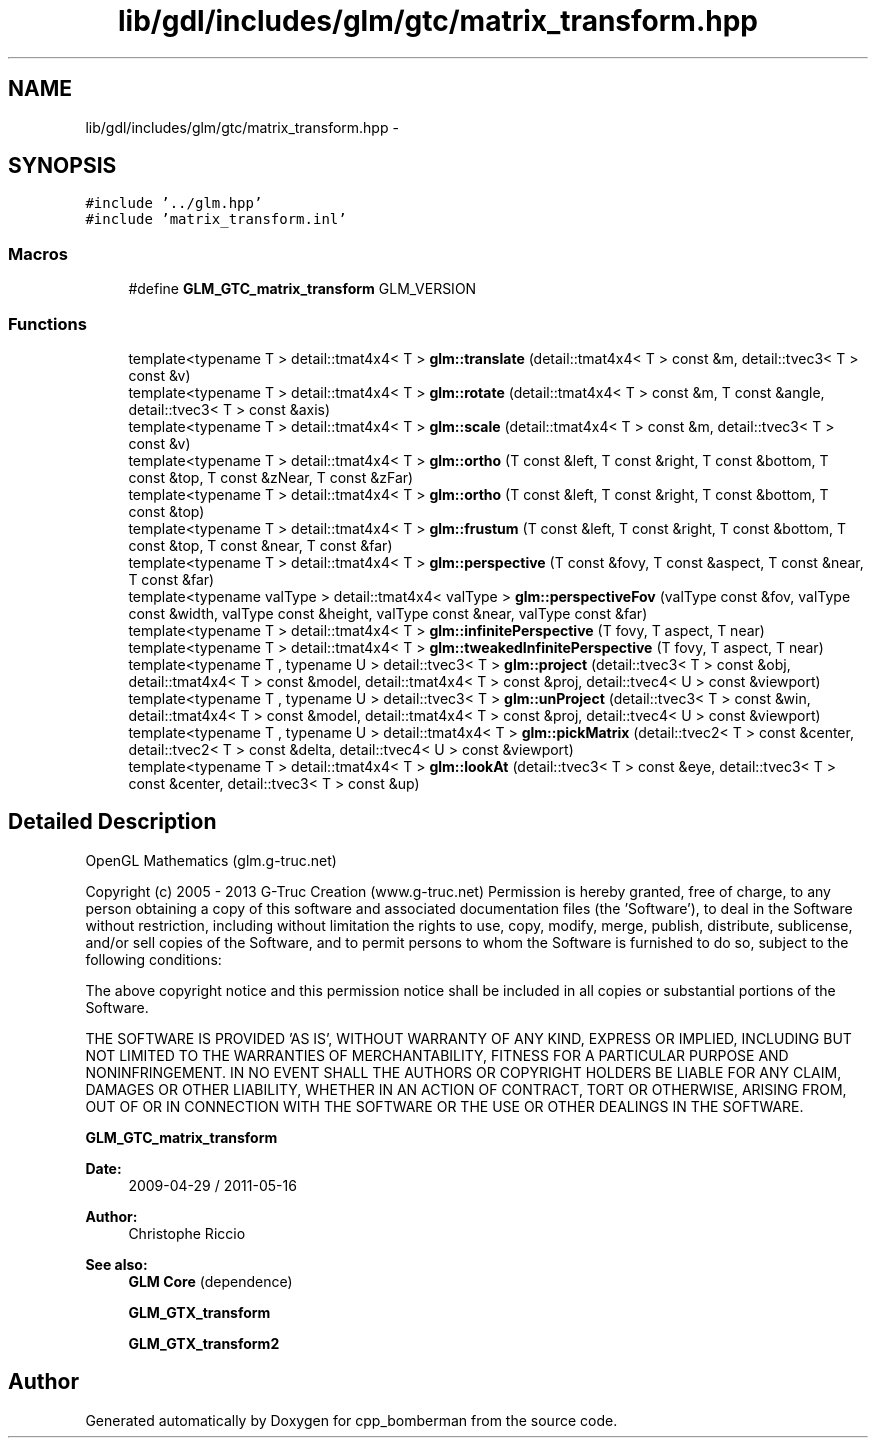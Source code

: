 .TH "lib/gdl/includes/glm/gtc/matrix_transform.hpp" 3 "Sun Jun 7 2015" "Version 0.42" "cpp_bomberman" \" -*- nroff -*-
.ad l
.nh
.SH NAME
lib/gdl/includes/glm/gtc/matrix_transform.hpp \- 
.SH SYNOPSIS
.br
.PP
\fC#include '\&.\&./glm\&.hpp'\fP
.br
\fC#include 'matrix_transform\&.inl'\fP
.br

.SS "Macros"

.in +1c
.ti -1c
.RI "#define \fBGLM_GTC_matrix_transform\fP   GLM_VERSION"
.br
.in -1c
.SS "Functions"

.in +1c
.ti -1c
.RI "template<typename T > detail::tmat4x4< T > \fBglm::translate\fP (detail::tmat4x4< T > const &m, detail::tvec3< T > const &v)"
.br
.ti -1c
.RI "template<typename T > detail::tmat4x4< T > \fBglm::rotate\fP (detail::tmat4x4< T > const &m, T const &angle, detail::tvec3< T > const &axis)"
.br
.ti -1c
.RI "template<typename T > detail::tmat4x4< T > \fBglm::scale\fP (detail::tmat4x4< T > const &m, detail::tvec3< T > const &v)"
.br
.ti -1c
.RI "template<typename T > detail::tmat4x4< T > \fBglm::ortho\fP (T const &left, T const &right, T const &bottom, T const &top, T const &zNear, T const &zFar)"
.br
.ti -1c
.RI "template<typename T > detail::tmat4x4< T > \fBglm::ortho\fP (T const &left, T const &right, T const &bottom, T const &top)"
.br
.ti -1c
.RI "template<typename T > detail::tmat4x4< T > \fBglm::frustum\fP (T const &left, T const &right, T const &bottom, T const &top, T const &near, T const &far)"
.br
.ti -1c
.RI "template<typename T > detail::tmat4x4< T > \fBglm::perspective\fP (T const &fovy, T const &aspect, T const &near, T const &far)"
.br
.ti -1c
.RI "template<typename valType > detail::tmat4x4< valType > \fBglm::perspectiveFov\fP (valType const &fov, valType const &width, valType const &height, valType const &near, valType const &far)"
.br
.ti -1c
.RI "template<typename T > detail::tmat4x4< T > \fBglm::infinitePerspective\fP (T fovy, T aspect, T near)"
.br
.ti -1c
.RI "template<typename T > detail::tmat4x4< T > \fBglm::tweakedInfinitePerspective\fP (T fovy, T aspect, T near)"
.br
.ti -1c
.RI "template<typename T , typename U > detail::tvec3< T > \fBglm::project\fP (detail::tvec3< T > const &obj, detail::tmat4x4< T > const &model, detail::tmat4x4< T > const &proj, detail::tvec4< U > const &viewport)"
.br
.ti -1c
.RI "template<typename T , typename U > detail::tvec3< T > \fBglm::unProject\fP (detail::tvec3< T > const &win, detail::tmat4x4< T > const &model, detail::tmat4x4< T > const &proj, detail::tvec4< U > const &viewport)"
.br
.ti -1c
.RI "template<typename T , typename U > detail::tmat4x4< T > \fBglm::pickMatrix\fP (detail::tvec2< T > const &center, detail::tvec2< T > const &delta, detail::tvec4< U > const &viewport)"
.br
.ti -1c
.RI "template<typename T > detail::tmat4x4< T > \fBglm::lookAt\fP (detail::tvec3< T > const &eye, detail::tvec3< T > const &center, detail::tvec3< T > const &up)"
.br
.in -1c
.SH "Detailed Description"
.PP 
OpenGL Mathematics (glm\&.g-truc\&.net)
.PP
Copyright (c) 2005 - 2013 G-Truc Creation (www\&.g-truc\&.net) Permission is hereby granted, free of charge, to any person obtaining a copy of this software and associated documentation files (the 'Software'), to deal in the Software without restriction, including without limitation the rights to use, copy, modify, merge, publish, distribute, sublicense, and/or sell copies of the Software, and to permit persons to whom the Software is furnished to do so, subject to the following conditions:
.PP
The above copyright notice and this permission notice shall be included in all copies or substantial portions of the Software\&.
.PP
THE SOFTWARE IS PROVIDED 'AS IS', WITHOUT WARRANTY OF ANY KIND, EXPRESS OR IMPLIED, INCLUDING BUT NOT LIMITED TO THE WARRANTIES OF MERCHANTABILITY, FITNESS FOR A PARTICULAR PURPOSE AND NONINFRINGEMENT\&. IN NO EVENT SHALL THE AUTHORS OR COPYRIGHT HOLDERS BE LIABLE FOR ANY CLAIM, DAMAGES OR OTHER LIABILITY, WHETHER IN AN ACTION OF CONTRACT, TORT OR OTHERWISE, ARISING FROM, OUT OF OR IN CONNECTION WITH THE SOFTWARE OR THE USE OR OTHER DEALINGS IN THE SOFTWARE\&.
.PP
\fBGLM_GTC_matrix_transform\fP
.PP
\fBDate:\fP
.RS 4
2009-04-29 / 2011-05-16 
.RE
.PP
\fBAuthor:\fP
.RS 4
Christophe Riccio
.RE
.PP
\fBSee also:\fP
.RS 4
\fBGLM Core\fP (dependence) 
.PP
\fBGLM_GTX_transform\fP 
.PP
\fBGLM_GTX_transform2\fP 
.RE
.PP

.SH "Author"
.PP 
Generated automatically by Doxygen for cpp_bomberman from the source code\&.

